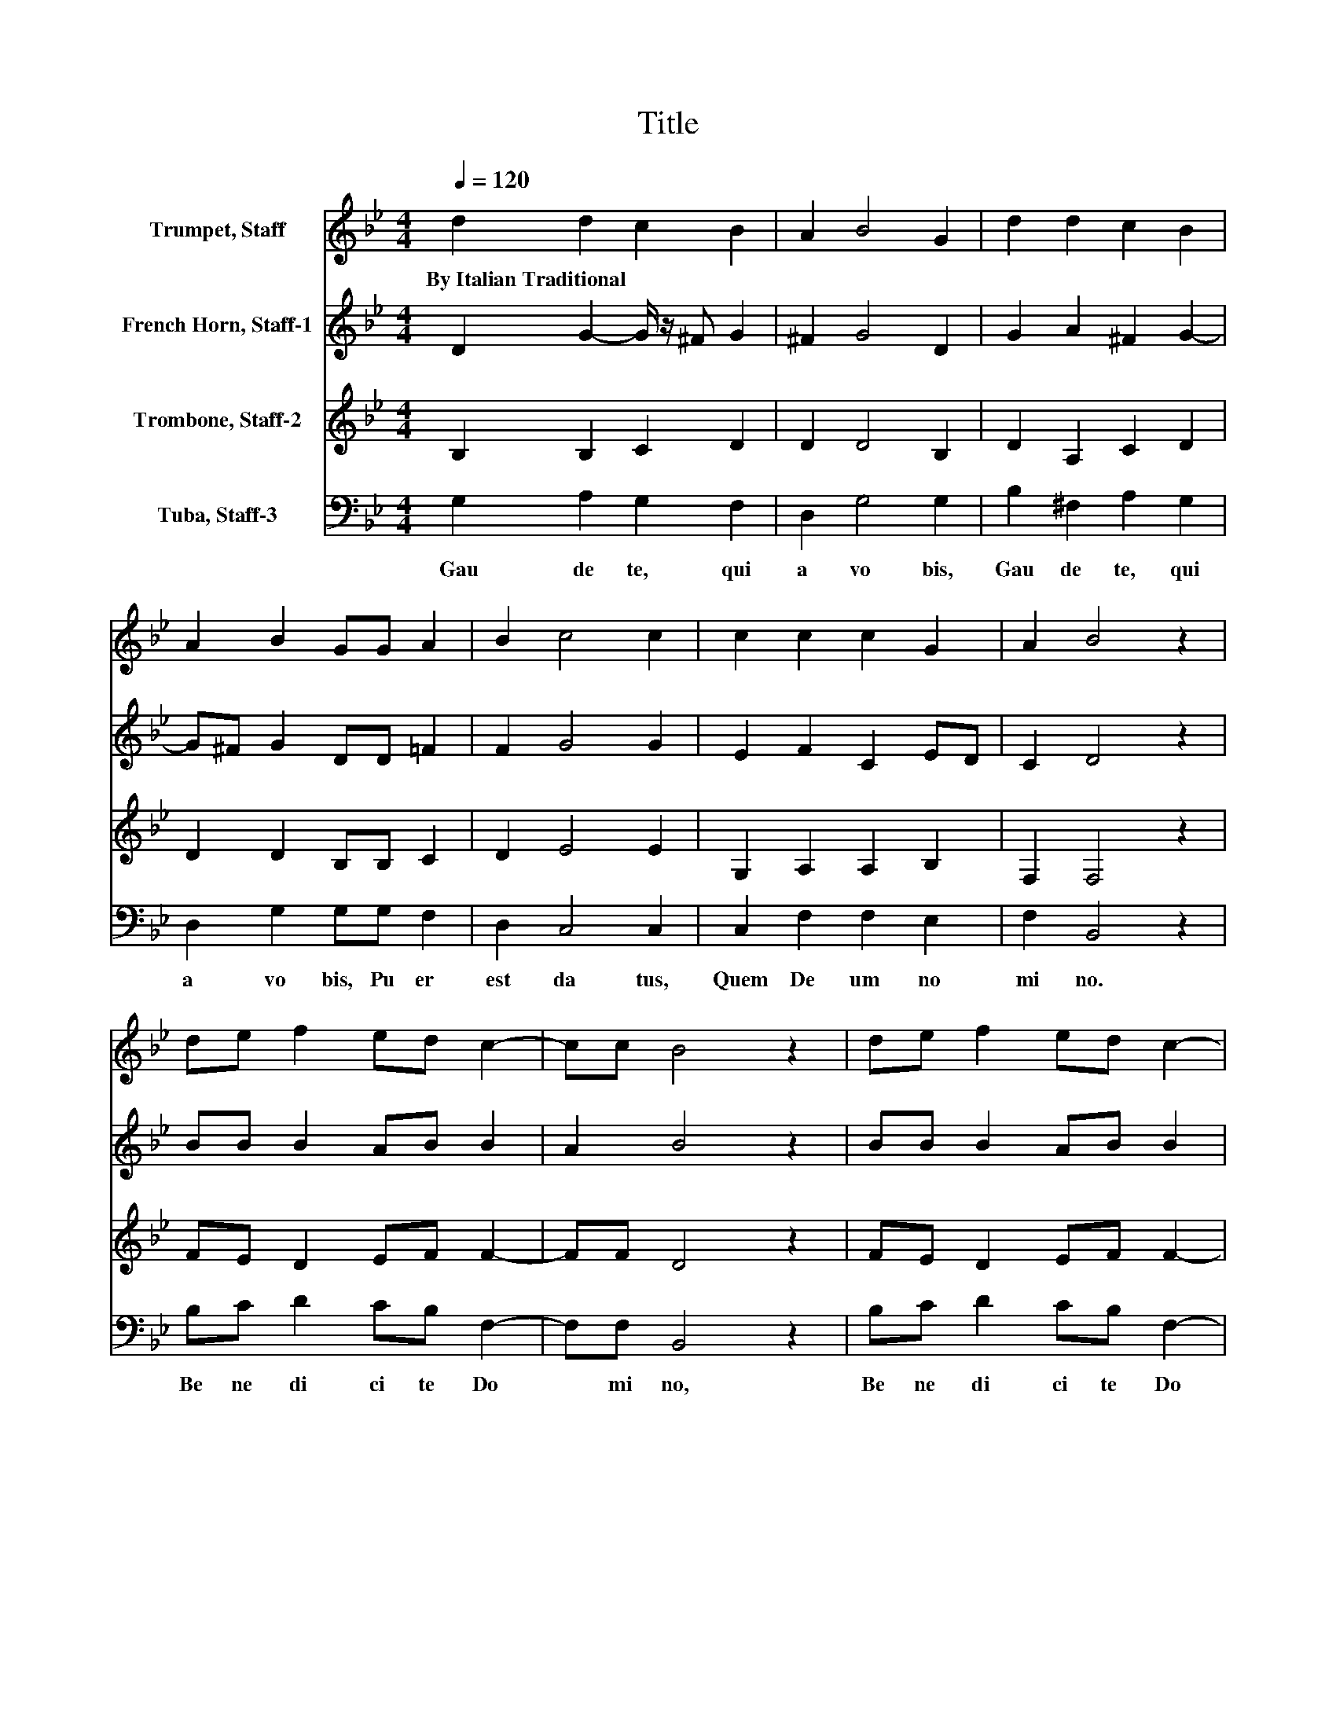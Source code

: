 X:1
T:Title
%%score 1 2 3 4
L:1/8
Q:1/4=120
M:4/4
K:Bb
V:1 treble nm="Trumpet, Staff"
V:2 treble nm="French Horn, Staff-1"
V:3 treble nm="Trombone, Staff-2"
V:4 bass nm="Tuba, Staff-3"
V:1
 d2 d2 c2 B2 | A2 B4 G2 | d2 d2 c2 B2 | A2 B2 GG A2 | B2 c4 c2 | c2 c2 c2 G2 | A2 B4 z2 | %7
w: By~Italian~Traditional * * *|||||||
 de f2 ed c2- | cc B4 z2 | de f2 ed c2- | cc B4 z2 | _A2 A2 G2 ^F2- | F2 G4 z2 | A2 B2 c2 A2- | %14
w: |||||||
 A2 G6- | G2 z2 z4 |] %16
w: ||
V:2
 D2 G2- G/ z/ ^F G2 | ^F2 G4 D2 | G2 A2 ^F2 G2- | G^F G2 DD =F2 | F2 G4 G2 | E2 F2 C2 ED | %6
 C2 D4 z2 | BB B2 AB B2 | A2 B4 z2 | BB B2 AB B2 | A2 B4 z2 | E2 E2 E2 D2 | C2 B,4 z2 | %13
 D2 D2 E2 D2- | DC B,6- | B,2 z2 z4 |] %16
V:3
 B,2 B,2 C2 D2 | D2 D4 B,2 | D2 A,2 C2 D2 | D2 D2 B,B, C2 | D2 E4 E2 | G,2 A,2 A,2 B,2 | %6
 F,2 F,4 z2 | FE D2 EF F2- | FF D4 z2 | FE D2 EF F2- | FF D4 z2 | C2 C2- C/ z/ B, A,2- | %12
 A,2 G,4 z2 | ^F,2 G,2 G,4 | ^F,2 G,6- | G,2 z2 z4 |] %16
V:4
 G,2 A,2 G,2 F,2 | D,2 G,4 G,2 | B,2 ^F,2 A,2 G,2 | D,2 G,2 G,G, F,2 | D,2 C,4 C,2 | %5
w: Gau de te,~ qui|a~ vo bis,~|Gau de te,~ qui|a~ vo bis,~ Pu er~|est~ da tus,~|
 C,2 F,2 F,2 E,2 | F,2 B,,4 z2 | B,C D2 CB, F,2- | F,F, B,,4 z2 | B,C D2 CB, F,2- | F,F, G,4 z2 | %11
w: Quem~ De um~ no|mi no.~|Be ne di ci te~ Do|* mi no,~|Be ne di ci te~ Do|* mi no:~|
 C,2 C,2 C,2 D,2- | D,2 E,4 z2 | D,2 G,2 C,2 D,2- | D,2 G,,6- | G,,2 z2 z4 |] %16
w: Chris tus~ est~ na|* tus,~|Chris tus~ est~ na|* tus.~||

